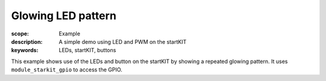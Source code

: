 Glowing LED pattern
===================

:scope: Example
:description: A simple demo using LED and PWM on the startKIT
:keywords: LEDs, startKIT, buttons

This example shows use of the LEDs and button on the startKIT by
showing a repeated glowing pattern. It uses ``module_starkit_gpio`` to
access the GPIO.
